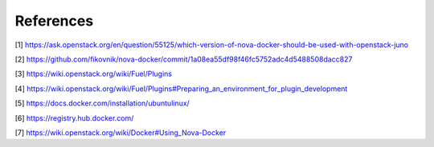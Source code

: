 References
==========
[1] https://ask.openstack.org/en/question/55125/which-version-of-nova-docker-should-be-used-with-openstack-juno

[2] https://github.com/fikovnik/nova-docker/commit/1a08ea55df98f46fc5752adc4d5488508dacc827

[3] https://wiki.openstack.org/wiki/Fuel/Plugins

[4] https://wiki.openstack.org/wiki/Fuel/Plugins#Preparing_an_environment_for_plugin_development

[5] https://docs.docker.com/installation/ubuntulinux/

[6] https://registry.hub.docker.com/

[7] https://wiki.openstack.org/wiki/Docker#Using_Nova-Docker
